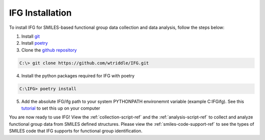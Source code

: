 .. _installation-ref:

IFG Installation
================

To install IFG for SMILES-based functional group data collection and data analysis, follow the steps below:

1. Install `git <https://git-scm.com/downloads>`_
2. Install `poetry <https://python-poetry.org/docs/>`_
3. Clone the `github repository <https://github.com/wtriddle/IFG.git>`_ 

.. code-block::
    
    C:\> git clone https://github.com/wtriddle/IFG.git

4. Install the python packages required for IFG with poetry

.. code-block::
    
    C:\IFG> poetry install

5. Add the absolute IFG/ifg path to your system PYTHONPATH environemnt variable (example C:\IFG\ifg).
   See this `tutorial <https://www.simplilearn.com/tutorials/python-tutorial/python-path>`_ to set this up on your computer

You are now ready to use IFG!
View the :ref:`collection-script-ref` and the :ref:`analysis-script-ref` to collect and analyze functional group data from SMILES defined structures.
Please view the :ref:`smiles-code-support-ref` to see the types of SMILES code that IFG supports for functional group identification.